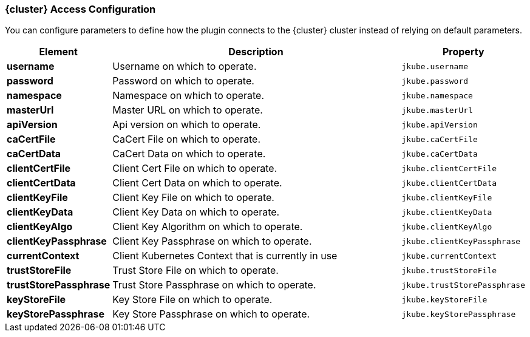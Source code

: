 
[[cluster-access-configuration]]
=== {cluster} Access Configuration

You can configure parameters to define how the plugin connects to the {cluster} cluster instead of relying on default parameters.

ifeval::["{plugin-type}" == "maven"]
[source,xml,indent=0,subs="verbatim,quotes,attributes"]
----
<configuration>
  <access>
    <username></username>
    <password></password>
    <masterUrl></masterUrl>
    <apiVersion></apiVersion>
  </access>
</configuration>
----
endif::[]

ifeval::["{plugin-type}" == "gradle"]
[source,groovy,subs="attributes+"]
----
kubernetes {
  access {
    username = ""
    password = ""
    masterUrl = ""
    apiVersion = ""
  }
}
----
endif::[]

[cols="1,5,1"]
|===
| Element | Description | Property

| *username*
| Username on which to operate.
| `jkube.username`

| *password*
| Password on which to operate.
| `jkube.password`

| *namespace*
| Namespace on which to operate.
| `jkube.namespace`

| *masterUrl*
| Master URL on which to operate.
| `jkube.masterUrl`

| *apiVersion*
| Api version on which to operate.
| `jkube.apiVersion`

| *caCertFile*
| CaCert File on which to operate.
| `jkube.caCertFile`

| *caCertData*
| CaCert Data on which to operate.
| `jkube.caCertData`

| *clientCertFile*
| Client Cert File on which to operate.
| `jkube.clientCertFile`

| *clientCertData*
| Client Cert Data on which to operate.
| `jkube.clientCertData`

| *clientKeyFile*
| Client Key File on which to operate.
| `jkube.clientKeyFile`

| *clientKeyData*
| Client Key Data on which to operate.
| `jkube.clientKeyData`

| *clientKeyAlgo*
| Client Key Algorithm on which to operate.
| `jkube.clientKeyAlgo`

| *clientKeyPassphrase*
| Client Key Passphrase on which to operate.
| `jkube.clientKeyPassphrase`

| *currentContext*
| Client Kubernetes Context that is currently in use
| `jkube.currentContext`

| *trustStoreFile*
| Trust Store File on which to operate.
| `jkube.trustStoreFile`

| *trustStorePassphrase*
| Trust Store Passphrase on which to operate.
| `jkube.trustStorePassphrase`

| *keyStoreFile*
| Key Store File on which to operate.
| `jkube.keyStoreFile`

| *keyStorePassphrase*
| Key Store Passphrase on which to operate.
| `jkube.keyStorePassphrase`
|===
